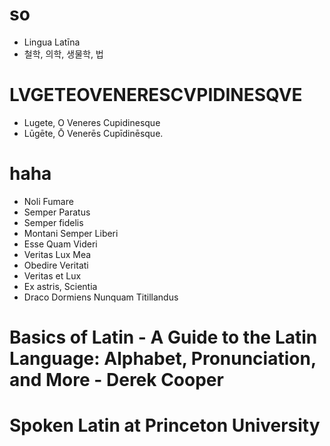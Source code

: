 * so

- Lingua Latīna
- 철학, 의학, 생물학, 법

* LVGETEOVENERESCVPIDINESQVE

- Lugete, O Veneres Cupidinesque
- Lūgēte, Ō Venerēs Cupīdinēsque.

* haha

- Noli Fumare
- Semper Paratus
- Semper fidelis
- Montani Semper Liberi
- Esse Quam Videri
- Veritas Lux Mea
- Obedire Veritati
- Veritas et Lux
- Ex astris, Scientia
- Draco Dormiens Nunquam Titillandus

* Basics of Latin - A Guide to the Latin Language: Alphabet, Pronunciation, and More - Derek Cooper
* Spoken Latin at Princeton University
